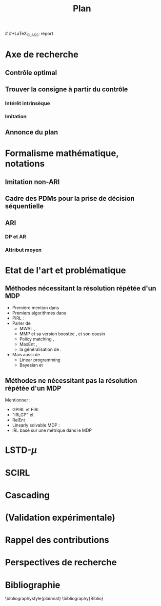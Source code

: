 #+TITLE:Plan
# #+LaTeX_CLASS: report 
#+LATEX_HEADER: \usepackage{natbib}
* Axe de recherche
** Contrôle optimal
** Trouver la consigne à partir du contrôle
*** Intérêt intrinsèque
*** Imitation
** Annonce du plan
* Formalisme mathématique, notations
** Imitation non-ARI
** Cadre des PDMs pour la prise de décision séquentielle
** ARI
*** DP et AR
*** Attribut moyen
* Etat de l'art et problématique
** Méthodes nécessitant la résolution répétée d'un MDP
   - Première mention dans \cite{russell1998learning}
   - Premiers algorithmes dans \cite{ng2000algorithms}
   - PIRL : \cite{abbeel2004apprenticeship}
   - Parler de 
     - MWAL \cite{syed2008game},
     - MMP \cite{ratliff2006maximum} et sa version boostée \cite{ratliff2007boosting}, et son cousin \cite{ratliff2007imitation}
     - Policy matching \cite{neu2007apprenticeship}, 
     - MaxEnt \cite{ziebart2008maximum},
     - la généralisation de \cite{neu2009training}.
   - Mais aussi de
     - Linear programming \cite{syed2008apprenticeship}
     - Bayesian \cite{ramachandran2007bayesian}  et \cite{chajewska2001learning}

** Méthodes ne nécessitant pas la résolution répétée d'un MDP
   Mentionner :
   - GPIRL \cite{levine2011nonlinear} et FIRL \cite{levine2010feature}
   - "IRLGP" \cite{qiao2011inverse} et \cite{jin2010gaussian}
   - RelEnt \cite{boularias2011relative}
   - Linearly solvable MDP : \cite{dvijotham2010inverse}
   - IRL basé sur une métrique dans le MDP

* LSTD-$\mu$
* SCIRL
* Cascading
* (Validation expérimentale)
* Rappel des contributions
* Perspectives de recherche
* Bibliographie
\bibliographystyle{plainnat}
\bibliography{Biblio}

